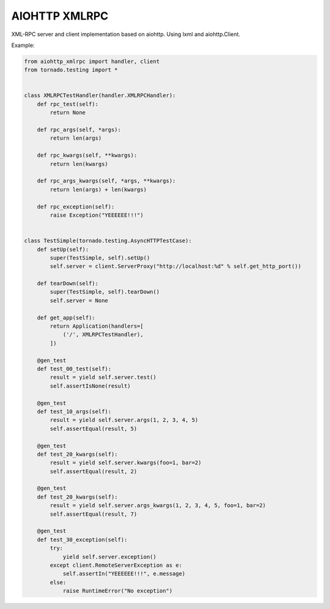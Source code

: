 AIOHTTP XMLRPC
==============

.. image:: https://travis-ci.org/mosquito/aiohttp-xmlrpc.svg
    :target: https://travis-ci.org/mosquito/aiohttp-xmlrpc

.. image:: https://img.shields.io/pypi/v/aiohttp-xmlrpc.svg
    :target: https://pypi.python.org/pypi/aiohttp-xmlrpc/
    :alt: Latest Version

.. image:: https://img.shields.io/pypi/wheel/aiohttp-xmlrpc.svg
    :target: https://pypi.python.org/pypi/aiohttp-xmlrpc/

.. image:: https://img.shields.io/pypi/pyversions/aiohttp-xmlrpc.svg
    :target: https://pypi.python.org/pypi/aiohttp-xmlrpc/

.. image:: https://img.shields.io/pypi/l/aiohttp-xmlrpc.svg
    :target: https://pypi.python.org/pypi/aiohttp-xmlrpc/


XML-RPC server and client implementation based on aiohttp. Using lxml and aiohttp.Client.


Example:

.. code-block:: python

    from aiohttp_xmlrpc import handler, client
    from tornado.testing import *


    class XMLRPCTestHandler(handler.XMLRPCHandler):
        def rpc_test(self):
            return None

        def rpc_args(self, *args):
            return len(args)

        def rpc_kwargs(self, **kwargs):
            return len(kwargs)

        def rpc_args_kwargs(self, *args, **kwargs):
            return len(args) + len(kwargs)

        def rpc_exception(self):
            raise Exception("YEEEEEE!!!")


    class TestSimple(tornado.testing.AsyncHTTPTestCase):
        def setUp(self):
            super(TestSimple, self).setUp()
            self.server = client.ServerProxy("http://localhost:%d" % self.get_http_port())

        def tearDown(self):
            super(TestSimple, self).tearDown()
            self.server = None

        def get_app(self):
            return Application(handlers=[
                ('/', XMLRPCTestHandler),
            ])

        @gen_test
        def test_00_test(self):
            result = yield self.server.test()
            self.assertIsNone(result)

        @gen_test
        def test_10_args(self):
            result = yield self.server.args(1, 2, 3, 4, 5)
            self.assertEqual(result, 5)

        @gen_test
        def test_20_kwargs(self):
            result = yield self.server.kwargs(foo=1, bar=2)
            self.assertEqual(result, 2)

        @gen_test
        def test_20_kwargs(self):
            result = yield self.server.args_kwargs(1, 2, 3, 4, 5, foo=1, bar=2)
            self.assertEqual(result, 7)

        @gen_test
        def test_30_exception(self):
            try:
                yield self.server.exception()
            except client.RemoteServerException as e:
                self.assertIn("YEEEEEE!!!", e.message)
            else:
                raise RuntimeError("No exception")

